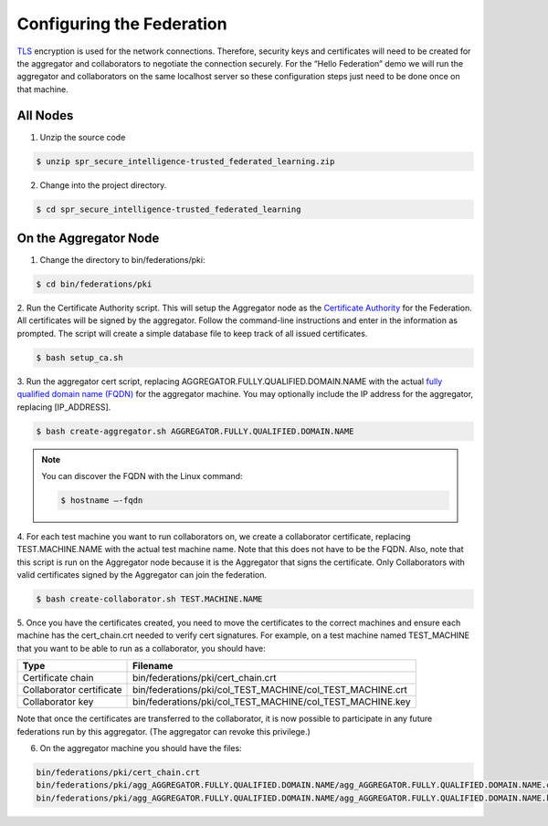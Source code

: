 .. # Copyright (C) 2020 Intel Corporation
.. # Licensed subject to the terms of the separately executed evaluation license agreement between Intel Corporation and you.

**************************
Configuring the Federation
**************************

`TLS <https://en.wikipedia.org/wiki/Transport_Layer_Security>`_ encryption is
used for the network connections.
Therefore, security keys and certificates will need to be created for the
aggregator and collaborators
to negotiate the connection securely. For the “Hello Federation” demo
we will run the aggregator and collaborators on the same localhost server
so these configuration steps just need to be done once on that machine.

.. _install_certs:
All Nodes
#########

1.	 Unzip the source code

.. code-block:: console

  $ unzip spr_secure_intelligence-trusted_federated_learning.zip

2.	Change into the project directory.

.. code-block:: console

  $ cd spr_secure_intelligence-trusted_federated_learning

On the Aggregator Node
######################

1.	Change the directory to bin/federations/pki:

.. code-block:: console

  $ cd bin/federations/pki

2.	Run the Certificate Authority script. This will setup the Aggregator node
as the `Certificate Authority <https://en.wikipedia.org/wiki/Certificate_authority>`_
for the Federation. All certificates will be
signed by the aggregator. Follow the command-line instructions and enter
in the information as prompted. The script will create a simple database
file to keep track of all issued certificates.

.. code-block:: console

  $ bash setup_ca.sh

3.	Run the aggregator cert script, replacing AGGREGATOR.FULLY.QUALIFIED.DOMAIN.NAME
with the actual `fully qualified domain name (FQDN) <https://en.wikipedia.org/wiki/Fully_qualified_domain_name>`_
for the aggregator machine. You may optionally include the
IP address for the aggregator, replacing [IP_ADDRESS].

.. code-block:: console

  $ bash create-aggregator.sh AGGREGATOR.FULLY.QUALIFIED.DOMAIN.NAME

.. note::
   You can discover the FQDN with the Linux command:

   .. code-block:: console

     $ hostname –-fqdn

4.	For each test machine you want to run collaborators on, we create a collaborator
certificate, replacing TEST.MACHINE.NAME with the actual test machine name.
Note that this does not have to be the FQDN. Also, note that this script
is run on the Aggregator node because it is the Aggregator that signs the
certificate. Only Collaborators with valid certificates signed by
the Aggregator can join the federation.

.. code-block:: console

  $ bash create-collaborator.sh TEST.MACHINE.NAME

5.	Once you have the certificates created, you need to move the certificates
to the correct machines and ensure each machine has the cert_chain.crt
needed to verify cert signatures.
For example, on a test machine named TEST_MACHINE that
you want to be able to run as a collaborator, you should have:

+---------------------------+--------------------------------------------------------------+
| Type                      | Filename                                                     |
+===========================+==============================================================+
| Certificate chain         | bin/federations/pki/cert_chain.crt                           |
+---------------------------+--------------------------------------------------------------+
| Collaborator certificate  | bin/federations/pki/col_TEST_MACHINE/col_TEST_MACHINE.crt    |
+---------------------------+--------------------------------------------------------------+
| Collaborator key          | bin/federations/pki/col_TEST_MACHINE/col_TEST_MACHINE.key    |
+---------------------------+--------------------------------------------------------------+

Note that once the certificates are transferred to the collaborator,
it is now possible
to participate in any future federations run by this aggregator.
(The aggregator can revoke this privilege.)

6.	On the aggregator machine you should have the files:

.. code-block:: console

  bin/federations/pki/cert_chain.crt
  bin/federations/pki/agg_AGGREGATOR.FULLY.QUALIFIED.DOMAIN.NAME/agg_AGGREGATOR.FULLY.QUALIFIED.DOMAIN.NAME.crt
  bin/federations/pki/agg_AGGREGATOR.FULLY.QUALIFIED.DOMAIN.NAME/agg_AGGREGATOR.FULLY.QUALIFIED.DOMAIN.NAME.key
